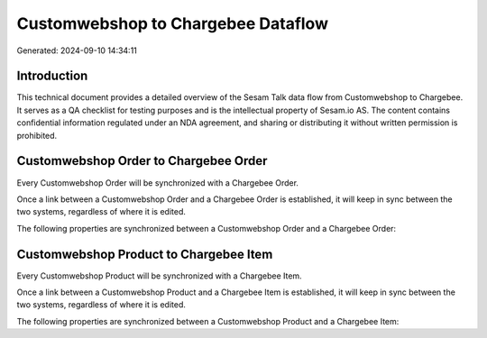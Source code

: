 ===================================
Customwebshop to Chargebee Dataflow
===================================

Generated: 2024-09-10 14:34:11

Introduction
------------

This technical document provides a detailed overview of the Sesam Talk data flow from Customwebshop to Chargebee. It serves as a QA checklist for testing purposes and is the intellectual property of Sesam.io AS. The content contains confidential information regulated under an NDA agreement, and sharing or distributing it without written permission is prohibited.

Customwebshop Order to Chargebee Order
--------------------------------------
Every Customwebshop Order will be synchronized with a Chargebee Order.

Once a link between a Customwebshop Order and a Chargebee Order is established, it will keep in sync between the two systems, regardless of where it is edited.

The following properties are synchronized between a Customwebshop Order and a Chargebee Order:

.. list-table::
   :header-rows: 1

   * - Customwebshop Order Property
     - Chargebee Order Property
     - Chargebee Data Type


Customwebshop Product to Chargebee Item
---------------------------------------
Every Customwebshop Product will be synchronized with a Chargebee Item.

Once a link between a Customwebshop Product and a Chargebee Item is established, it will keep in sync between the two systems, regardless of where it is edited.

The following properties are synchronized between a Customwebshop Product and a Chargebee Item:

.. list-table::
   :header-rows: 1

   * - Customwebshop Product Property
     - Chargebee Item Property
     - Chargebee Data Type

